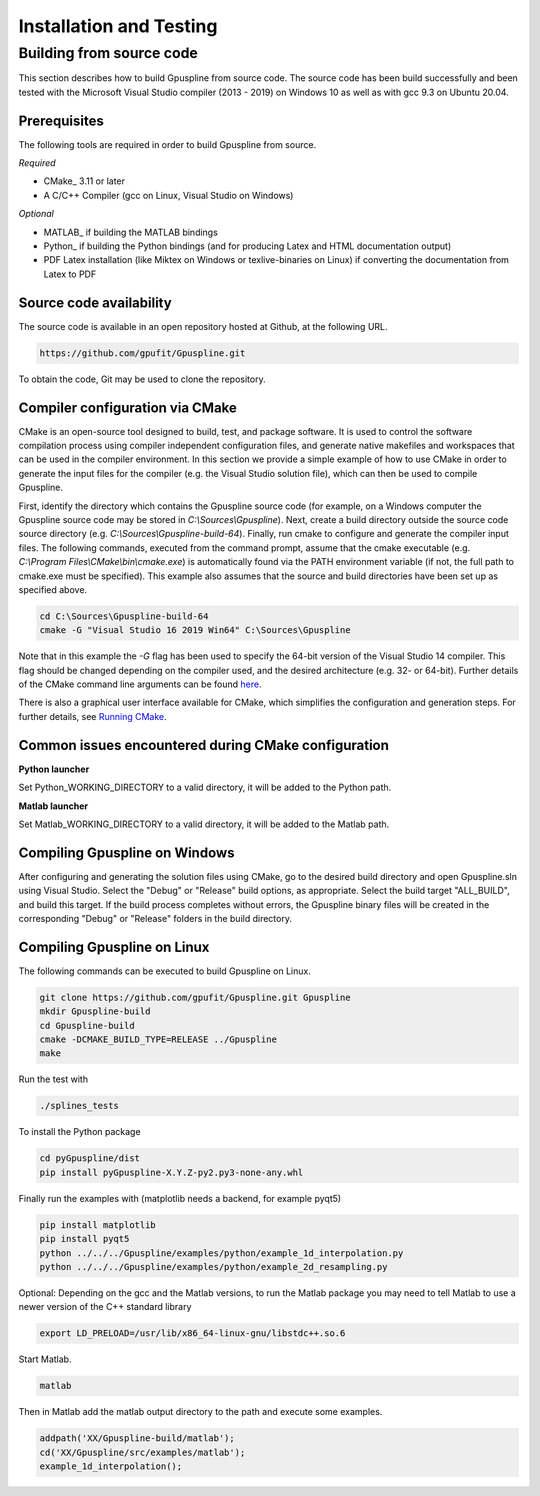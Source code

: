 .. _installation-and-testing:

========================
Installation and Testing
========================

Building from source code
+++++++++++++++++++++++++

This section describes how to build Gpuspline from source code. The source code has been build successfully and
been tested with the Microsoft Visual Studio compiler (2013 - 2019) on Windows 10 as well as with gcc 9.3 on Ubuntu 20.04.

Prerequisites
-------------

The following tools are required in order to build Gpuspline from source.

*Required*

* CMake_ 3.11 or later
* A C/C++ Compiler (gcc on Linux, Visual Studio on Windows)

*Optional*

* MATLAB_ if building the MATLAB bindings
* Python_ if building the Python bindings (and for producing Latex and HTML documentation output)
* PDF Latex installation (like Miktex on Windows or texlive-binaries on Linux) if converting the documentation from Latex to PDF

Source code availability
------------------------

The source code is available in an open repository hosted at Github, at the
following URL.

.. code-block:: bash

    https://github.com/gpufit/Gpuspline.git

To obtain the code, Git may be used to clone the repository.

Compiler configuration via CMake
--------------------------------

CMake is an open-source tool designed to build, test, and package software.
It is used to control the software compilation process using compiler
independent configuration files, and generate native makefiles and workspaces
that can be used in the compiler environment. In this section we provide a
simple example of how to use CMake in order to generate the input files for the
compiler (e.g. the Visual Studio solution file), which can then be used to
compile Gpuspline.

First, identify the directory which contains the Gpuspline source code
(for example, on a Windows computer the Gpuspline source code may be stored in
*C:\\Sources\\Gpuspline*). Next, create a build directory outside the
source code source directory (e.g. *C:\\Sources\\Gpuspline-build-64*). Finally,
run cmake to configure and generate the compiler input files. The following
commands, executed from the command prompt, assume that the cmake executable
(e.g. *C:\\Program Files\\CMake\\bin\\cmake.exe*) is automatically found
via the PATH environment variable (if not, the full path to cmake.exe must be
specified). This example also assumes that the source and build directories
have been set up as specified above.

.. code-block:: bash

    cd C:\Sources\Gpuspline-build-64
    cmake -G "Visual Studio 16 2019 Win64" C:\Sources\Gpuspline

Note that in this example the *-G* flag has been used to specify the
64-bit version of the Visual Studio 14 compiler. This flag should be changed
depending on the compiler used, and the desired architecture
(e.g. 32- or 64-bit). Further details of the CMake command line arguments
can be found `here <https://cmake.org/cmake/help/latest/manual/cmake.1.html>`__.

There is also a graphical user interface available for CMake, which simplifies
the configuration and generation steps. For further details, see
`Running CMake <https://cmake.org/runningcmake/>`_.

Common issues encountered during CMake configuration
----------------------------------------------------

**Python launcher**

Set Python_WORKING_DIRECTORY to a valid directory, it will be added to the
Python path.

**Matlab launcher**

Set Matlab_WORKING_DIRECTORY to a valid directory, it will be added to
the Matlab path.

Compiling Gpuspline on Windows
------------------------------

After configuring and generating the solution files using CMake, go to the
desired build directory and open Gpuspline.sln using Visual Studio. Select the
"Debug" or "Release" build options, as appropriate. Select the build target
"ALL_BUILD", and build this target. If the build process completes
without errors, the Gpuspline binary files will be created in the corresponding
"Debug" or "Release" folders in the build directory.

Compiling Gpuspline on Linux
----------------------------

The following commands can be executed to build Gpuspline on Linux.

.. code-block:: bash

    git clone https://github.com/gpufit/Gpuspline.git Gpuspline
    mkdir Gpuspline-build
    cd Gpuspline-build
    cmake -DCMAKE_BUILD_TYPE=RELEASE ../Gpuspline
    make

Run the test with

.. code-block:: bash

    ./splines_tests

To install the Python package

.. code-block:: bash

   cd pyGpuspline/dist
   pip install pyGpuspline-X.Y.Z-py2.py3-none-any.whl

Finally run the examples with (matplotlib needs a backend, for example pyqt5)

.. code-block:: bash

    pip install matplotlib
    pip install pyqt5
    python ../../../Gpuspline/examples/python/example_1d_interpolation.py
    python ../../../Gpuspline/examples/python/example_2d_resampling.py
   
Optional: Depending on the gcc and the Matlab versions, to run the Matlab package you may need to tell Matlab to use a
newer version of the C++ standard library

.. code-block:: bash

   export LD_PRELOAD=/usr/lib/x86_64-linux-gnu/libstdc++.so.6

Start Matlab.

.. code-block:: bash

   matlab

Then in Matlab add the matlab output directory to the path and execute some examples.

.. code-block:: bash

   addpath('XX/Gpuspline-build/matlab');
   cd('XX/Gpuspline/src/examples/matlab');
   example_1d_interpolation();
